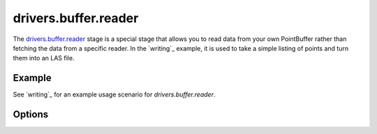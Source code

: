 .. _drivers.buffer.reader.

drivers.buffer.reader
================================================================================

The `drivers.buffer.reader`_ stage is a special stage that allows
you to read data from your own PointBuffer rather than
fetching the data from a specific reader. In the `writing`_ example,
it is used to take a simple listing of points and turn them into an
LAS file.


Example
-------

See `writing`_ for an example usage scenario for `drivers.buffer.reader`.

Options
-------


